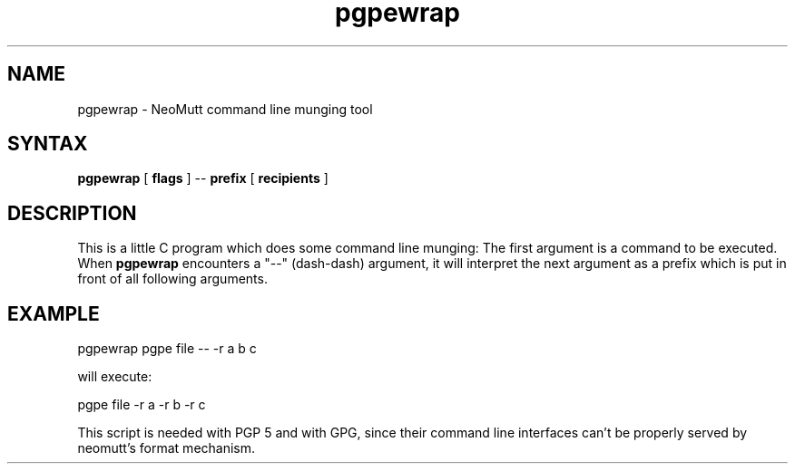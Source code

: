 .\" -*-nroff-*-
.\"
.\"     pgpewrap, a command line munging tool
.\"     Manpage Copyright (c) 2013 Honza Horak
.\"
.\"     This program is free software; you can redistribute it and/or modify
.\"     it under the terms of the GNU General Public License as published by
.\"     the Free Software Foundation; either version 2 of the License, or
.\"     (at your option) any later version.
.\"
.\"     This program is distributed in the hope that it will be useful,
.\"     but WITHOUT ANY WARRANTY; without even the implied warranty of
.\"     MERCHANTABILITY or FITNESS FOR A PARTICULAR PURPOSE.  See the
.\"     GNU General Public License for more details.
.\"
.\"     You should have received a copy of the GNU General Public License
.\"     along with this program; if not, write to the Free Software
.\"     Foundation, Inc., 51 Franklin Street, Fifth Floor, Boston, MA  02110-1301, USA.
.\"
.TH pgpewrap 1 "May 2013" Unix "User Manuals"
.SH NAME
pgpewrap \- NeoMutt command line munging tool

.SH SYNTAX
.PP
\fBpgpewrap\fP [ \fBflags\fP ] \-\- \fBprefix\fP [ \fBrecipients\fP ]

.SH DESCRIPTION
.PP
This is a little C program which does some command line munging: The
first argument is a command to be executed.  When \fBpgpewrap\fP
encounters a "\-\-" (dash\-dash) argument, it will interpret the next
argument as a prefix which is put in front of all following
arguments.

.SH EXAMPLE

        pgpewrap pgpe file \-\- \-r a b c

will execute:

        pgpe file -r a -r b -r c

This script is needed with PGP 5 and with GPG, since their command
line interfaces can't be properly served by neomutt's format mechanism.

